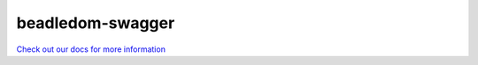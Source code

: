 beadledom-swagger
=================

`Check out our docs for more information <http://cerner.github.io/beadledom>`_
